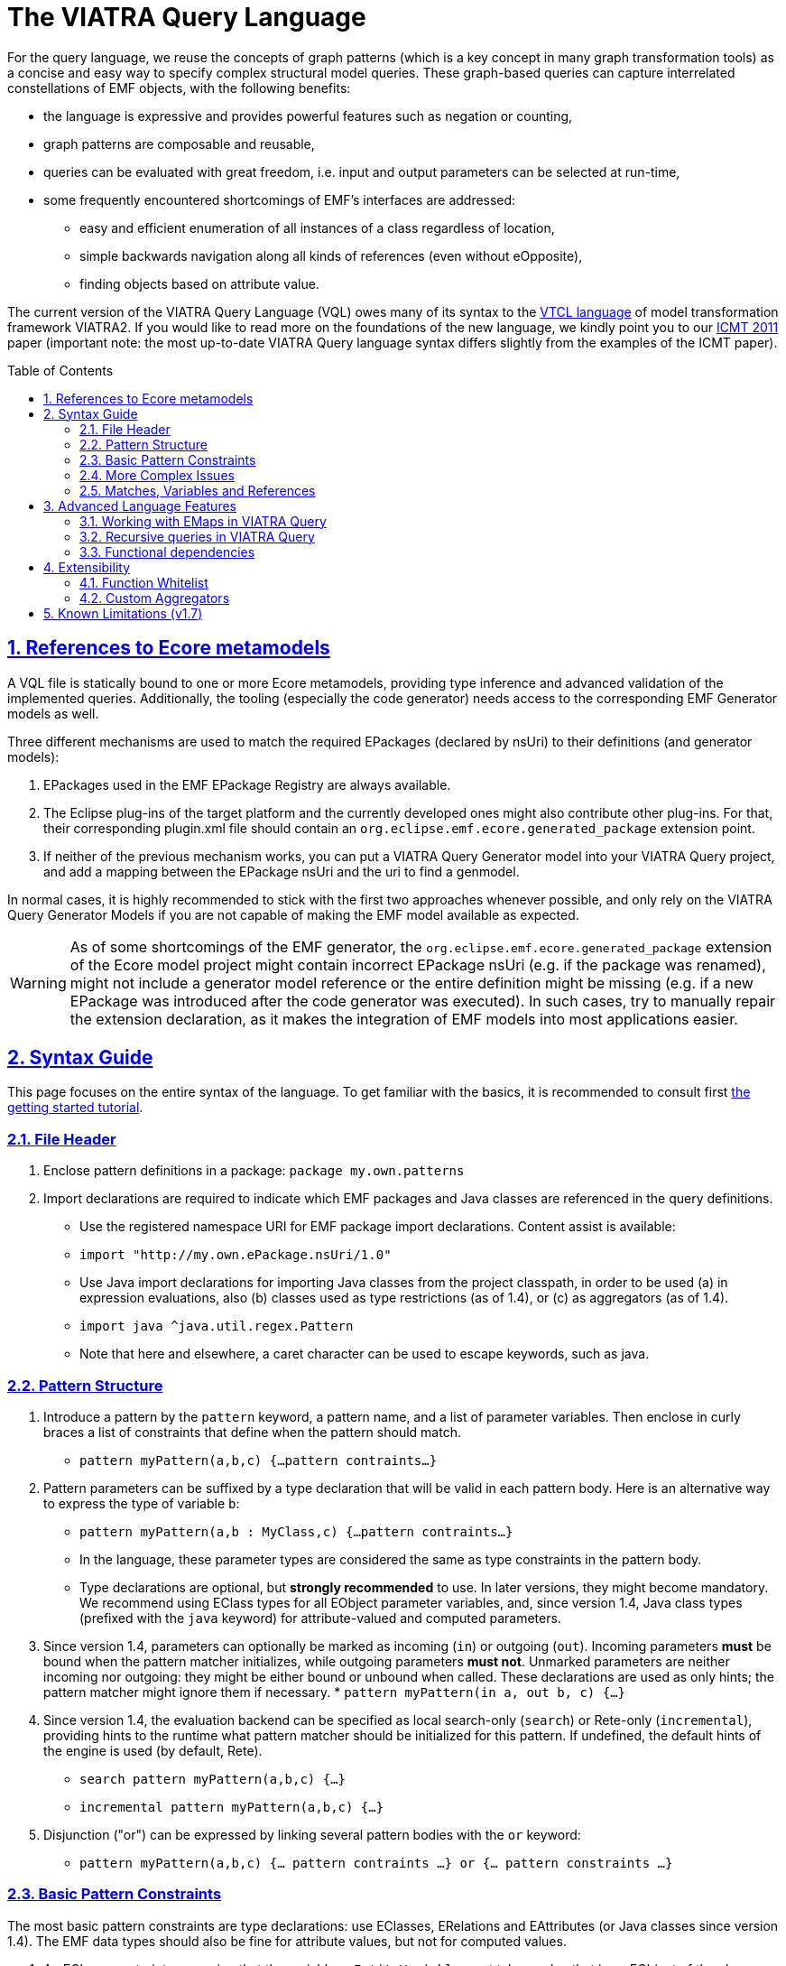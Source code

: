 ifdef::env-github,env-browser[:outfilesuffix: .adoc]
:rootdir: .
ifndef::highlightjsdir[:highlightjsdir: {rootdir}/highlight.js]
ifndef::highlightjs-theme[:highlightjs-theme: foundation]

:imagesdir: {rootdir}/images
:toclevels: 2
:toc: macro
:toc-placement: macro
:numbered:
:icons: font
:sectnums:
:sectnumlevels: 4
:experimental:
:sectlinks:

[[vql-basics]]
= The VIATRA Query Language

For the query language, we reuse the concepts of graph patterns (which is a key concept in many graph transformation tools) as a concise and easy way to specify complex structural model queries. These graph-based queries can capture interrelated constellations of EMF objects, with the following benefits:

* the language is expressive and provides powerful features such as negation or counting,
* graph patterns are composable and reusable,
* queries can be evaluated with great freedom, i.e. input and output parameters can be selected at run-time,
* some frequently encountered shortcomings of EMF’s interfaces are addressed:
** easy and efficient enumeration of all instances of a class regardless of location,
** simple backwards navigation along all kinds of references (even without eOpposite),
** finding objects based on attribute value.

The current version of the VIATRA Query Language (VQL) owes many of its syntax to the https://wiki.eclipse.org/VIATRA2/GettingStarted/Creating_Transformations[VTCL language] of model transformation framework VIATRA2. If you would like to read more on the foundations of the new language, we kindly point you to our http://www.inf.mit.bme.hu/en/research/publications/graph-query-language-emf-models[ICMT 2011] paper (important note: the most up-to-date VIATRA Query language syntax differs slightly from the examples of the ICMT paper).   

toc::[]

== References to Ecore metamodels

A VQL file is statically bound to one or more Ecore metamodels, providing type inference and advanced validation of the implemented queries. Additionally, the tooling (especially the code generator) needs access to the corresponding EMF Generator models as well.

Three different mechanisms are used to match the required EPackages (declared by nsUri) to their definitions (and generator models):

1. EPackages used in the EMF EPackage Registry are always available.
2. The Eclipse plug-ins of the target platform and the currently developed ones might also contribute other plug-ins. For that, their corresponding plugin.xml file should contain an `org.eclipse.emf.ecore.generated_package` extension point.
3. If neither of the previous mechanism works, you can put a VIATRA Query Generator model into your VIATRA Query project, and add a mapping between the EPackage nsUri and the uri to find a genmodel.

In normal cases, it is highly recommended to stick with the first two approaches whenever possible, and only rely on the VIATRA Query Generator Models if you are not capable of making the EMF model available as expected.

WARNING: As of some shortcomings of the EMF generator, the `org.eclipse.emf.ecore.generated_package` extension of the Ecore model project might contain incorrect EPackage nsUri (e.g. if the package was renamed), might not include a generator model reference or the entire definition might be missing (e.g. if a new EPackage was introduced after the code generator was executed). In such cases, try to manually repair the extension declaration, as it makes the integration of EMF models into most applications easier.

== Syntax Guide

This page focuses on the entire syntax of the language. To get familiar with the basics, it is recommended to consult first link:../tutorial/tutorial.html#_pattern_language[the getting started tutorial].

=== File Header

1. Enclose pattern definitions in a package: `package my.own.patterns`
2. Import declarations are required to indicate which EMF packages and Java classes are referenced in the query definitions.
 * Use the registered namespace URI for EMF package import declarations. Content assist is available:
 * `import "http://my.own.ePackage.nsUri/1.0"`
 * Use Java import declarations for importing Java classes from the project classpath, in order to be used (a) in expression evaluations, also (b) classes used as type restrictions (as of 1.4), or (c) as aggregators (as of 1.4).
   * `import java ^java.util.regex.Pattern`
   * Note that here and elsewhere, a caret character can be used to escape keywords, such as java.


=== Pattern Structure

1. Introduce a pattern by the `pattern` keyword, a pattern name, and a list of parameter variables. Then enclose in curly braces a list of constraints that define when the pattern should match.
  * `pattern myPattern(a,b,c) {...pattern contraints...}`
2. Pattern parameters can be suffixed by a type declaration that will be valid in each pattern body. Here is an alternative way to express the type of variable `b`:
  * `pattern myPattern(a,b : MyClass,c) {...pattern contraints...}`
  * In the language, these parameter types are considered the same as type constraints in the pattern body.
  * Type declarations are optional, but *strongly recommended* to use. In later versions, they might become mandatory. We recommend using EClass types for all EObject parameter variables, and, since version 1.4, Java class types (prefixed with the `java` keyword) for attribute-valued and computed parameters.
3. Since version 1.4, parameters can optionally be marked as incoming (`in`) or outgoing (`out`). Incoming parameters *must* be bound when the pattern matcher initializes, while outgoing parameters *must not*. Unmarked parameters are neither incoming nor outgoing: they might be either bound or unbound when called. These declarations are used as only hints; the pattern matcher might ignore them if necessary.
  * `pattern myPattern(in a, out b, c) {...}`
4. Since version 1.4, the evaluation backend can be specified as local search-only (`search`) or Rete-only (`incremental`), providing hints to the runtime what pattern matcher should be initialized for this pattern. If undefined, the default hints of the engine is used (by default, Rete).
  * `search pattern myPattern(a,b,c) {...}`
  * `incremental pattern myPattern(a,b,c) {...}`
5. Disjunction ("or") can be expressed by linking several pattern bodies with the `or` keyword:
  * `pattern myPattern(a,b,c) {... pattern contraints ...} or {... pattern constraints ...}`

=== Basic Pattern Constraints
The most basic pattern constraints are type declarations: use EClasses, ERelations and EAttributes (or Java classes since version 1.4). The EMF data types should also be fine for attribute values, but not for computed values.

1. An EClass constraint expressing that the variable `myEntityVariable` must take a value that is an EObject of the class MyClass (from EPackage my.own.ePackage, as imported above) looks like `MyClass(myEntityVariable);`
2. A relation constraint for the EReference MyReference expressing that myEntityVariable is of eClass MyClass and its MyReference EReference is pointing to TheReferencedEntity (or if MyReference is many-valued, then it is one of the target object contained in the EList): `MyClass.MyReference(myEntityVariable, theReferencedEntity);`
3. A relation constraint for an EAttribute, asserting that theAttributeVariable is the String/Integer/etc. object that is the MyAttribute value of myEntityVariable, looks exactly the same as the EReference constraint: `MyClass.MyAttribute(myEntityVariable, theAttributeVariable);`
4. Such reference navigations can be chained; the last step may either be a reference or attribute traversal: `MyClass.MyReference.ReferenceFromThere.AnotherReference.MyAttribute(myEntityVariable, myString);`
5. Starting from version 1.4, Java type constraints can be applied on attribute and computed values using the `java` keyword, to express that the values of the variable must be instances of a given Java class. Although available in pattern bodies, the most common usage should be as parameter types (see above) `java String(myPrettyPrintedString);`. (Don't forget to use `import java ...` in the header to import the Java class from the classpath)
6. You will probably not need this, but EDatatype type constraints can be applied on attribute values, with a syntax similar to that used for EObjects, and with the additional semantics that the attribute value must come from the model, not just any int/String/etc. computed e.g. by counting: `MyDatatype(myAttributeVariable);` or for the built-in datatypes (import the Ecore metamodel): `EString(myAttributeVariable);`. In general, it *not recommended* to rely on data type constraints directly, as the using them can cause surprises when combined with e.g. eval expressions.

[[advanced-constraints]]
=== More Complex Issues

1. By default, each variable you define *may be equal* to every other variable in a query. This is especially important to know when using attributes or multiple variables with the same type (or supertype).
  * For example, if you have two variables MyClass(someObj1), MyClass(someObj2), then someObj1 and someObj2 may match to the same EObject.
  * If you want to declare that two variables *mustn't* be equal, you can write: `someObj1 != someObj2;`
  * If you want to declare, that two variables *must* take the same value, you can write: `someObj1 == someObj2;`
2. Pattern composition: you can reuse a previously define pattern by calling it in a different pattern's body: `find otherPattern(oneParameter, otherParameter, thirdParameter);`
3. You can express negation with the `neg` keyword. Those actual parameters of the negative pattern call that are not used elsewhere in the calling body will be quantified; this means that the calling pattern only matches if no substitution of these calling variables could be found. See examples in order to understand. The below constraint asserts that for the given value of the (elsewhere defined) variable myEntityVariable, the pattern neighborPattern does not match for any values of otherParameter (not mentioned elsewhere).
  * `neg find neighborPattern(myEntityVariable, otherParameter);`
4. In the above constraints, wherever you could reference a variable in a pattern body, you can also use:
  * Constant literals of primitive types, such as `10`, or `"Hello World"`.
  * Constant literals of enumeration types, such as `MyEEnum::MY_LITERAL`
  * Aggregation of multiple matches of a called pattern into a single value, in a syntax analogous to negative pattern calls:
    * The simplest case is match counting: `howManyNeighbors == count find neighborPattern(myEntityVariable, _);` 
    * Since v1.4, we provide additional out-of-the-box aggregators. `sum` computes the sum of numbers. `min`/`max` select the smallest / greatest of a nonempty bag of number, date or string values. Unlike match counting, these aggregators require a marker symbol `#` to indicate which parameter of the called pattern shall be aggregated (e.g. summed).
      * `ageOfOldestFriendOfPerson == max find friendsAge(person, _friendOfPerson, #ageOfFriend);`
  *  Attribute expression evaluation: the `eval()` construct lets you compute values by Java (actually https://www.eclipse.org/xtend/[Xbase]) expressions referencing variables of EDataTypes and java values.
     * `qualifiedName == eval(parentName + "." + simpleName);`
     * The Java types of variables are inferred based on the EMF Ecore specification (using the generated Java classes)
5. Additional attribute constraints using the check() construct, similarly to eval():
  * `check(aNumberVariable > aStringVariable.length());`
  * Semantically equivalent to `true == eval(aNumberVariable > aStringVariable.length());`
  * The Java types of variables are inferred based on the EMF Ecore specification (using the generated Java classes).
6. One can also use the transitive closure of binary patterns in a pattern call, such as the transitive closure of pattern friend (note the `+` symbol after the name of the called pattern): `find friend+(myGuy, friendOfAFriendOfAFriend);`

=== Matches, Variables and References

A *pattern match* is a substitution of all pattern variables that binds values, such as EObjects or attribute/computed values, to every pattern variable by satisfying all parameters. The *match set* of a pattern is the *set* of matches, where _two matches are considered the same only if they all parameter variables are bound to the same value_. So more precisely, a match of the pattern is a value substitution for the pattern parameters with the properties that there is at least one way to substitute values for the local variables of at least one of the pattern bodies so that the parameter and local variables together satisfy all constraint of that pattern body (plus type declarations suffixed on the parameter declarations directly).

The match set of each query is expected to be *enumerable* over a given model without any further input. However, it is possible to evaluate the results by binding some parameter variables to concrete values; in this case a filtered result set is provided. To reason about this requirement, variable references inside a graph pattern body are categorized as follows:

* Variables references of a constraint are *enumerable*, if all possible values can be enumerated for a given model. E.g., all variables of type constraints like ```Book(b);``` and path expressions like ```Book.title(b, t);``` or positive pattern calls are enumerable.
* Parameters of negative pattern calls and aggregators are *quantified*, if they are not referenced anywhere else in the pattern.
* *Uncountable* in every other case, e.g. variable references in check expressions, like ```check(t.startsWith("The"));``` or Java type constraints, like ```java Integer(no);``` are uncountable.

For a pattern body to be well-formed, the following rules are to be fulfilled:

* Each parameter variable must have one or more *enumerable* references.
* Parameters of negative pattern calls and aggregators has to expressed by *quantified variable reference* referring to a variable not used anywhere else, or it *must* have an *enumerable* reference in the body.
* All local variables without quantified references must have one or more *enumerable* references.

Local variables with a single reference, such as *quantified* parameters, should be prefixed with an `_` (underscore) character to mark this. Furthermore, if you only use a variable once, it is OK not to name it at aéé; just use a single underscore instead of the variable reference. In fact, each occurrence of this anonymous variable will be treated as a separate, single-use variable that is distinguished from any other anonymous variable. (This should look self-evident to those who are familiar with Prolog.) Examples:

  * `find hasChild(person, _);` means that we are looking for parents
  * `neg find hasChild(_, _);` means that currently there are no parent-child relationships in the model at all.
  * `neg find hasChild(person, _);` means that this specific person has no children at all; the person variable must be used elsewhere by other (positive) pattern constraints.
  * `neg find hasChild(person, child);` means that this specific person is not the parent of this specific child; both variables must be used elsewhere by other (positive) pattern constraints.
  * `count find hasChild(_, _)` is the number of parent-child relationships in the model.
  * `count find hasChild(person, _)` is the number of children of this specific person; the person variable must be used elsewhere by other (positive) pattern constraints.
  * `count find hasChild(person, child)` is not very useful: it evaluates to 1 if this specific person is the parent of this specific child, 0 otherwise; both variables must be used elsewhere by other (positive) pattern constraints.

== Advanced Language Features

=== Working with EMaps in VIATRA Query

The eclipse.org EMF wiki gives a proper FAQ about the various modeling related issues, including the usage of EMaps in your metamodel. With VIATRA Query you can even write your own queries to extract the key-value pairs from your instance model.

==== EMaps in your metamodel

. Creating the actual EMap type: Create an EClass with the name `«Type1»To«Type2»Map` where `«Type1»` represents the key's type and the `«Type2»` represents the value's type.
. Set the `Instance Type Name` property of the newly created EClass to `java.util.Map$Entry`.
. Create an EAttribute or EReference named `key` and set the EDataType or EClass for it.
. Create an EAttribute or EReference called `value` and set the EDataType or EClass for it.

For example for an `EMap<EString, EString>` you would have an EClass named `EStringToEStringMap` if you follow the mentioned scheme. To actually use this newly created type follow these steps:

. Create an EReference with its EClass set to be the map-entry class you created above. 
. Set the Containment property of your EReference to be true. 
. Set the upper-bound of your EReference to be -1 (unbounded).

The contents of the EMap instances can be modified like in every other instance model. One EStringToEstringMap instance will be used as a map entry (key-value pair). 

==== Querying EMaps from VIATRA Query patterns

Here is an example query to extract the key-value pairs from an EMap:

[source,vql]
----
  pattern emapPattern(K : EString, V : EString) {
    EMapTestElement(M); 
    EMapTestElement.map(M, Map); 
    EStringToEStringMap.key(Map, K);
    EStringToEStringMap.value(Map, V);
  }
----

Parts of this overview are based on the http://wiki.eclipse.org/index.php/EMF-FAQ#How_do_i_create_a_Map_in_EMF.3F page.

[[recursion]]
=== Recursive queries in VIATRA Query

As explained on the <<advanced-constraints,Advanced Pattern Constraints section>>, VIATRA Query supports pattern composition via the `find` keyword. Does it support recursive composition, i.e. a pattern calling itself, or multiple patterns cyclically referencing each other? Yes, it does, albeit with limits. The situation is complicated, as described below; see <<recursion-summary>> for an executive summary.

First of all, there are cases where recursion is plain nonsense, such as this query:

[source,vql]
----
pattern meaningless(x) {
  neg find meaningless(x);
}
----

For every choice of value of the variable `x`, it is a match of pattern `meaningless` if and only if it is not a match of the same pattern. It is easy to see that this is a contradiction - do not expect VIATRA Query to be useful for evaluating such queries. 

To avoid such contradictions, VIATRA Query supports *positive recursion* only, i.e. patterns referencing themselves or each other cyclically, solely by positive `find` pattern calls, never by negation (`neg find`) or aggregation (`count find`). (In mathematics, this property is called https://en.wikipedia.org/wiki/Stratification_%28mathematics%29[stratification].) Positively recursive queries are always meaningful - unfortunately, they still will not work in all cases, as explained below. From this point onward, the discussion will be restricted to stratified / positive recursion.

==== Well-founded recursion

Suppose that we have elements of type `Node` forming a containment hierarchy of parents and children, and we want to assign them qualified names composed from their simple names and and the name of their parent. Let's see the following recursive pattern:

[source,vql]
----
pattern qualifiedName(node : Node, name) { 
    // for a child element, compose from parents qualified name
    find parent(node, parentNode);
    Node.simpleName(node, simpleName);
    find qualifiedName(parent, parentName); // recursive call
    name == eval (parentName + "." + simpleName);
  } or { 
    // for a root element, just use the simple name
    neg find parent(node, _anyParent);  // has no parents
    Node.simpleName(node, name);
  }
----

This is an example of correct usage of recursion in VIATRA Query. 

Take a moment to observe how recursion works here. The pattern `qualifiedName` recursively calls itself in one of its bodies. This means that the result of this query depends on itself, which is seemingly problematic - however, if we look carefully, we discover that on the level of individual pattern matches (i.e. tuples of nodes and their qualified name), there are no *dependency cycles*. To elaborate, the match `(node, name)` does not recursively depend on whether `(node, name)` is a match; it only depends on whether `(parent, name)` is match; which, in turn, will depend on the parent of the parent node, etc. As this dependency relationship follows the `parent` relationship, which represents a containment tree, there can be no dependency cycles.

In general, VIATRA Query returns correct results for positively recursive queries that are `well-founded`, i.e. individual matches never support each other cyclically. This is typically found to be the case if the recursion traverses along a containment tree (in either direction), or any graph structure that is known to be a DAG (directed acyclic graph).

===== Optional reading: problems in the ill-founded case

As an aside, one can draw parallels with imperative programs, where the well-founded property of a recursive subroutine would warrant that the recursion terminates. If a recursive program is not well-founded, the subroutine may not terminate. VIATRA Query, however, is guaranteed to terminate even for recursive queries that are not well-founded; the problem lies elsewhere.

Suppose that we have a bunch of people on Earth, and we know that people called _Jane_ are happy; furthermore, everyone else is happy who knows someone that is happy. Suppose now that there is also a society of Martians, who are Persons as well. There are no Janes on Mars, and no Martians know people on Earth. 
[source, vql]
----
  pattern happy(x : Person) = { 
    Person.name(x, "Jane");
  } or { 
    Person.knows(x, y);
    find happy(y);  // ill-founded recursion
  }
----

Since it is possible to have several people that cyclically know each other (in fact, two people are enough that mutually know each other), the recursion in the above query is not well-founded. Initially, though, the results returned will be correct: everyone on Earth is happy, as everyone knows a Jane transitively, while no Martian will be happy. Errors only pop up after incremental maintenance of results. If, by accident, we set the `knows` reference of a Martian to point to an Earthling, then suddenly all Martians will become happy as well. Later we realize our mistake and delete this reference - but surprisingly, VIATRA Query will still report that Martians are happy, even though the model was returned into its original state!

The key to the issue is that the final result set, where everyone is happy, is not actually contradicted by the query definition (since everyone knows somebody who is happy). It is said that this incorrect result is still a fixpoint, i.e. a solution to the query; however, it is not the *least fixpoint*, which would be the actually desirable result. In this case, the least fixpoint would be the original, correct result: everyone on Earth is happy, while nobody on Mars is.

Therefore VIATRA Query, in its default mode of operation, can return incorrect results even for positively recursive queries, if the recursion is not well-founded. Fortunately, the error is known not manifest as long as the initial model is unchanged, or there are only additions. However, if there is deletion, movement of elements, or changing attribute or reference values, then it is possible that VIATRA Query will yield a non-minimal fixpoint as result, which is typically not desired. 

Fortunately, there is a solution!

==== Delete and REDerive: conquering the ill-founded case

Since the 1.6 version, VIATRA Queries supports _Delete and REDerive_ evaluation in the query engine. This evaluation strategy makes it possible to correctly compute the results of _recursive graph patterns_ on _instance models that contain cycles_ (i.e. when the recursion is ill-founded). Prior versions of VIATRA Queries supported only scenarios where at least one of the cycles was missing, that is, either the patterns were not recursive or the instance models were acyclic. 

As of now, the Delete and REDerive evaluation can be manually enabled using the query evaluation hint `ReteHintOptions.deleteRederiveEvaluation`.

===== Optional reading: under the hood
We demonstrate the problems of the old execution mode and the DRED solution by a concrete example. 
 
Suppose that once in a while, people share secrets with each other. For the sake of the example, imagine that if a person is in a "talks to" relationship with another, then that person will also share his/her secret with the other person. The other person will eventually also share the previous person's secrets with others, that is, the sharing of secrets is transitive. In our example, it is also possible that a person revokes a secret, and, by that, the secret will be/should be also forgotten by all people that heard about that secret. 
 
Given these assumptions, let’s model some real people and their secrets. Assume that we have four people Ann (A), Bill (B), Jane (J), and Mike (M), and we have the following talks to relationships: A -> B, B -> J, J -> M, J -> B. The four people also have some secrets, four numbers, these are respectively A - 1, B - 2, J - 3, and M - 4. In this initial setup, Ann does not know any secrets, but the others know everybody's secrets (including Ann's). 
 
We can encode the secret sharing with VIATRA Queries graph patterns as follows:
[source,vql]
----
// Directly known secrets by the given person through the talks to relationship
pattern directSecrets(person : Person, secret : EString) {
	Person(other);
	Person.talksTo(other, person);
	Person.secret(other, secret);
}

// Directly or transitively known secrets by the given person
pattern allSecrets(person : Student, secret : EString) {
	find directSecrets(person, secret);
} or {
	Person(other);
	Person.talksTo(other, person);
	find allSecrets(other, secret);
}
----
 
We can observe that the allSecrets pattern is recursive, and that the input model has a cycle through the "talks to" relationship. We encourage you to actually model this scenario in VIATRA Queries, and observe what happens if you DELETE the A -> B edge, that is, the scenario when Ann does not want to share her secret anymore. We would expect that the VIATRA Queries evaluation will derive that Ann's secret will be forgotten by the others (as it should be according to our example). However, this is not the case, Ann's secret is still known by everybody else. What has just happened?
 
In order to better understand what is going on under the hood, we need to introduce the notion of an ''alternative derivation'' of a tuple. Lets focus on the [Bill, 1] tuple which represents that Bill knows Ann's secret. Before the deletion of the A -> B edge, this tuple had two alternative derivations. One of them directly came from Ann because she shared her secret with Bill by directly talking to him. Bill then shared this secret with Jane, Jane with Mike, and Mike with Bill again, that is, Bill got to know Ann's secret through another alternative source, specifically, through Mike. Intuitively this means that two people shared Ann's secret with Bill, even though Mike got to know that secret through Bill himself. More formally, one of the derivations of the [Bill, 1] tuple is derived from the path A -> B, while the other is from A -> B -> J -> M -> B. Now, if we delete the A -> B edge, Ann's secret only loses one alternative derivation, but another one still remains because Bill relies on the information what Mike told him, while Mike relies on Jane, and, finally, Jane relies on Bill. What has happened is that the people in the cyclic "talks to" relationship are reinforcing each other in some false information (what is actually not true anymore). Because one alternative derivation remained, Bill is not forgetting Ann's secret, even though, he should (!), any, by that, all the others also keep that secret to themselves. 
 
The Delete and REDerive evaluation mode helps in correctly computing the results in scenarios like this. The difference in the evaluation is as follows. When the A -> B edge is deleted, we decrement the counter of alternative derivations at Bill for Ann's secret from 2 to 1, ''but'' instead of concluding that Ann's secret is still known because of the remaining derivation, we kind of put the remaining derivation onto the side and temporarily forget about it. We do that because we want to see if that alternative still holds, and we do not want to falsely reinforce anybody by using that alternative. First, we let all the deletions to purge whatever needs to be purged, and only then start re-deriving information from what has survived the delete phase. What this means is that upon the deletion of the A -> B edge, Bill will say that he also does not know Ann's secret anymore (even though he has put aside the fact that he heard it from Mike). In response to that, Jane will also say that she does not know the secret, and, finally, Mike will also revoke his knowledge about that. The last bit is crucial because that one invalidates Bill's alternative information that was put aside before. The deletion phase has ended, and no tuples remained in the temporary store, which also means that we cannot re-derive anything. The evaluation has correctly derived that nobody knows Ann's secret once she is not talking to Bill anymore. 
 
There are some important things to note:

* The first one is related to the non-DRED evaluation. The VIATRA Queries engine propagates tuples as long as the results of some pattern(s) change, that is, until a fixpoint is reached. When we concluded that after the deletion of A -> B everybody still knows Ann's secret, the engine has reached a fixpoint, but it was not the LEAST (or minimal) fixpoint. Intuitively, we associated the non-minimal fixpoint to a wrong pattern result. 
* Another important aspect is that Delete and REDerive evaluation is not required if the model is changed only through insertions even if we have both kinds of cycles (patterns + instance models). This is because insertions are just expanding the results of patterns, and the previously explained cyclic reinforcement is not an issue in this case.  
* Note that for the very common special case of transitive closures, the dedicated language element (transitive pattern call) is still likely to be more efficient than the DRED-based recursive solutions. 
* With a small penalty in execution time, DRed guarantees correct result maintenance for ''arbitrary'' recursive pattern structures as long as all recursive calls are positive (i.e. no negation or aggregation along cycles of recursion occur).

[[recursion-summary]]
==== Summary and suggestions
In summary, VIATRA Query supports positive (stratified) recursion only. Even for positive recursion, correct (minimal fixpoint) results are only guaranteed if either (i) we enable the new DRED mode, at a performance cost, or (ii) the recursion is well-founded (e.g. moves along a containment hierarchy or acyclic graph). Otherwise (in default mode, with ill-founded recursion), the results are OK only if the model is guaranteed to only ever change by monotonously inserting new stuff, never deleting, moving or changing. 

Note that in many typical cases, the <<advanced-constraints,transitive closure operator>> (e.g. `find knows+(x,y);`) is sufficient to expressed the desired query, without having to resort to recursions. Transitive closures are successfully evaluated and incrementally maintained by VIATRA Query even in cases where recursion would be ill-founded and fail (e.g. reachability along relationships that may contain cycles). Even in case the recursion is well-founded, the transitive closure operator may or may not lead to better performance. Therefore our primary recommendation is to *use transitive closure instead of recursion if possible*.


[[functional-dependencies]]
=== Functional dependencies

The performance of query evaluation may benefit in various ways from knowing the *functional dependencies* among pattern variables. We say that variables `x1`, `x2`, `x3`, ... `xn` determine variable ''y'' if there can't be more than one value of `y` given a combination of values for `x1`, `x2`, `x3`, ... `xn`. In other words, `x1`, `x2`, `x3`, ... `xn` together uniquely determine `y`. Yet another way to put it: if two matches of the pattern agree on the values of variables `x1`, `x2`, `x3`, ... `xn`, they must also agree on the value of `y`.

In many cases, the recognition of functional dependencies can drastically improve the performance of the evaluation process. It is therefore important to have the dependencies known in case of performance-critical queries. 

==== Automatic inference
Viatra Query has two ways to determine the functional dependencies of your queries: it does its best to automatically infer such dependencies, and you can also help by manually specifying some dependencies (see below). Automatic inference covers cases such as the source of a many-to-one reference uniquely determining its target; or the result of an `eval()` expression being determined by the variables used in the expression. Since version 1.5, dependencies among parameters for called patterns are also taken into account, though this kind of inference has its limits.

In particular, there are the following two main cases where Viatra is unable to automatically determine functional dependencies:

* *Domain-specific knowledge*: such as relative keys, or any other relationship that is not expressed in the metamodel (ecore). Say that Streets contain Houses that have their integer house numbers; in that case it is automatically known that a House determines the Street is resides in (as the containment reference is one-to-many) as well as its own house number; but it requires domain knowledge to understand that a Street and a house number together uniquely determine a House.
* *Disjunctive patterns*: as of version 1.5, there is no automatic inference of functional dependencies among parameters of patterns that have multiple pattern bodies in an <code>or</code> relationship.


==== Manually specifying dependencies (since v1.5)

The `@FunctionalDependency` annotation can be used inform the query engine about additional functional dependencies that it would be unable to automatically recognize. The annotation is placed on a pattern, and expresses a functional dependency among pattern parameters. Annotation parameters indicate which query parameters determine which other ones. Note that is is not the evaluation of the annotated pattern, but rather other patterns calling it, that can take advantage of the supplied information.  

A single occurrence of the annotation expresses a single dependency rule; it is possible to decorate a single pattern with multiple such annotations. Each parameter listed with `forEach` is taken to appear on the left-hand-side of the dependency (see variables `x1`, etc. above), and parameters listed with `unique` are on the right-hand-side (like `y`), so that for each combination of values assigned to the `forEach` variables, the value of each `unique` variable has to be unique. See below for examples:

[source,vql]
----
// Here the first annotation is superfluous, as it is inferred automatically anyway
// The second annotation expresses valuable domain knowledge though
@FunctionalDependency(forEach = house, unique = street, unique = houseNumber)
@FunctionalDependency(forEach = street, forEach = houseNumber, unique = house)
pattern address(house: House, street: Street, houseNumber: java Integer) {
	Street.houses(street, house);
	House.number(house, houseNumber); 
}

// Houses are either on a Street or on a Road, but not both at the same time;
//  however Viatra is not smart enough (yet) to figure that out.
// In disjunctive patterns, all dependencies have to be specified manually!
@FunctionalDependency(forEach = house, unique = location)
pattern locatedOnThoroughfare(house: House, location: Thoroughfare) {
	Street.houses(location, house);
} or {
	Road.houses(location, house);
}
----

[[extensibility]]
== Extensibility

=== Function Whitelist

By default, `check()`/`eval()` constraints do not support calling arbitrary Java methods, since they are generally assumed to be impure. However, if you have a pure method and want to call it in these types of constraints, you have two options:

* if it is implemented by you, annotate it with the `@Pure` annotation of Xbase (`org.eclipse.xtext.xbase.lib.Pure`)
* if it comes from a third-party library, register it via the `org.eclipse.viatra.query.patternlanguage.purewhitelist` extension point. Using this extension, some standard library methods are marked as pure by default, including methods from `java.lang.Math` and `java.lang.String`.

=== Custom Aggregators

Starting with version 1.4, the Viatra Query ships with the following built-in aggregation operators: `count`, `sum`, `min`, `max`, together with a preliminary API for extending this set with your custom, user-defined aggregators. *Important note*: this API should be considered provisional, and will likely change in the future.

The first step is to provide a class that implements the Java interface http://git.eclipse.org/c/viatra/org.eclipse.viatra.git/tree/query/plugins/org.eclipse.viatra.query.runtime.matchers/src/org/eclipse/viatra/query/runtime/matchers/psystem/aggregations/IMultisetAggregationOperator.java[IMultisetAggregationOperator] by subclassing http://git.eclipse.org/c/viatra/org.eclipse.viatra.git/tree/query/plugins/org.eclipse.viatra.query.runtime.matchers/src/org/eclipse/viatra/query/runtime/matchers/psystem/aggregations/AbstractMultisetAggregationOperator.java[AbstractMultisetAggregationOperator]. An instance of your class would represent a mathematical aggregation operator (independently of any context, such as patterns, variables, etc.) and provide incremental computation of the aggregate results from a changing multiset of values. Please read the Javadoc carefully to ensure that you meet all assumed contracts; you may also want to inspect the provided built-in implementors to gain a better understanding.

In order to actually use your aggregator in the query language, the second step is to provide an implementation of http://git.eclipse.org/c/viatra/org.eclipse.viatra.git/tree/query/plugins/org.eclipse.viatra.query.runtime.matchers/src/org/eclipse/viatra/query/runtime/matchers/psystem/aggregations/IAggregatorFactory.java[IAggregatorFactory] that must be on the classpath of the query project in order to be accessible from queries. It is customary to take exception to Java naming conventions and use a lower-case class name, as the name of this class will be the aggregator operator name in the query language. The role of this class is twofold:

* First, to provide type information to the query language via the annotation http://git.eclipse.org/c/viatra/org.eclipse.viatra.git/tree/query/plugins/org.eclipse.viatra.query.runtime.matchers/src/org/eclipse/viatra/query/runtime/matchers/psystem/aggregations/AggregatorType.java[@AggregatorType]. This is achieved by listing the acceptable types of aggregable values; and, in a separate list with the same order, the respective types of the aggregate result. 
* Second, to actually instantiate the previously implemented operator class(es) for a given context in a query. The returned operator implementation and its output type may depend on the type of the aggregated values.
Once again, please read the Javadoc carefully and take a look at the built-in implementations as well.


== Known Limitations (v1.7) ==

* Meta-level queries (instanceOf etc.) will not currently work (although Ecore models can be processed as any other model). 
* Derived features (EAttributes and EReferences) must either be marked as well-behaving or have a surrogate query. Other derived features are not supported in patterns as they can have arbitrary Java implementations and VIATRA Query is unable to predict when their value will change.
* Make sure that the result of the check()/eval() expressions can change '''only if''' one of the variables defined in the query changes. This can be achieved by using only:
** Pure methods that always return the same value given the same arguments. For example:
*** You *can* use `check(name.contains("foo"));` if name is a String pattern variable because `contains` is a pure (side-effect free) function.
*** But you *mustn't* use `check(someObject.name.contains("foo");` as the name of `someObject` might change without the Java reference `someObject` changing!
*** Don't rely on side-effects such as logger calls, as these calls might be called at surprising times or not called at all if other constraints filter the results before.
* The optional markers for backend selection and parameter directions are not validated in the context of the provided pattern. Use them only if necessary.
